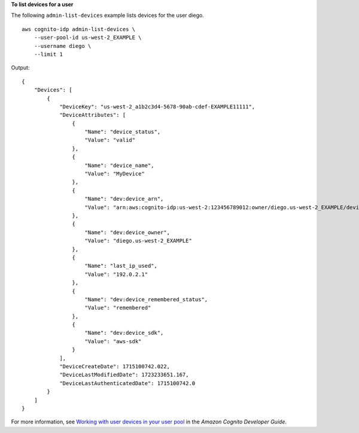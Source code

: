 **To list devices for a user**

The following ``admin-list-devices`` example lists devices for the user diego. ::

    aws cognito-idp admin-list-devices \
        --user-pool-id us-west-2_EXAMPLE \
        --username diego \
        --limit 1

Output::

    {
        "Devices": [
            {
                "DeviceKey": "us-west-2_a1b2c3d4-5678-90ab-cdef-EXAMPLE11111",
                "DeviceAttributes": [
                    {
                        "Name": "device_status",
                        "Value": "valid"
                    },
                    {
                        "Name": "device_name",
                        "Value": "MyDevice"
                    },
                    {
                        "Name": "dev:device_arn",
                        "Value": "arn:aws:cognito-idp:us-west-2:123456789012:owner/diego.us-west-2_EXAMPLE/device/us-west-2_a1b2c3d4-5678-90ab-cdef-EXAMPLE11111"
                    },
                    {
                        "Name": "dev:device_owner",
                        "Value": "diego.us-west-2_EXAMPLE"
                    },
                    {
                        "Name": "last_ip_used",
                        "Value": "192.0.2.1"
                    },
                    {
                        "Name": "dev:device_remembered_status",
                        "Value": "remembered"
                    },
                    {
                        "Name": "dev:device_sdk",
                        "Value": "aws-sdk"
                    }
                ],
                "DeviceCreateDate": 1715100742.022,
                "DeviceLastModifiedDate": 1723233651.167,
                "DeviceLastAuthenticatedDate": 1715100742.0
            }
        ]
    }

For more information, see `Working with user devices in your user pool <https://docs.aws.amazon.com/cognito/latest/developerguide/amazon-cognito-user-pools-device-tracking.html>`__ in the *Amazon Cognito Developer Guide*.
